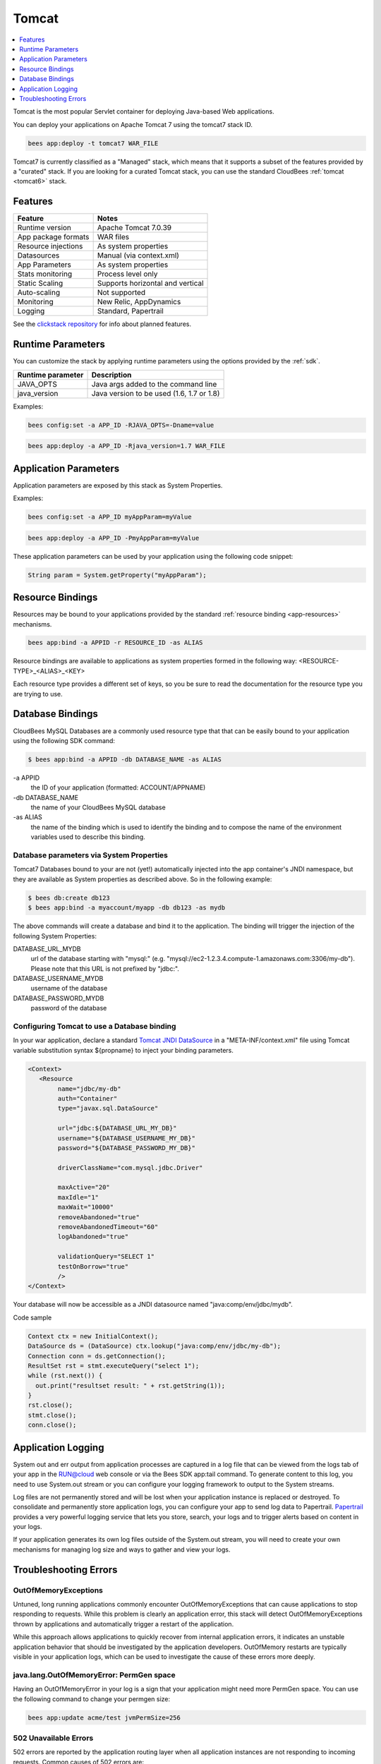 .. _tomcat-stack:

================================
 Tomcat
================================

.. contents::
    :local:
    :depth: 1

Tomcat is the most popular Servlet container for deploying Java-based Web
applications.

You can deploy your applications on Apache Tomcat 7 using the tomcat7 stack ID.

.. code-block:: bash

   bees app:deploy -t tomcat7 WAR_FILE


Tomcat7 is currently classified as a "Managed" stack, which means that it
supports a subset of the features provided by a "curated" stack.  If you are
looking for a curated Tomcat stack, you can use the standard CloudBees
:ref:`tomcat <tomcat6>` stack.


Features
--------

============================  ============================================
Feature                       Notes
============================  ============================================
Runtime version               Apache Tomcat 7.0.39
App package formats           WAR files
Resource injections           As system properties
Datasources                   Manual (via context.xml)
App Parameters                As system properties
Stats monitoring              Process level only
Static Scaling                Supports horizontal and vertical
Auto-scaling                  Not supported
Monitoring                    New Relic, AppDynamics
Logging                       Standard, Papertrail
============================  ============================================

See the `clickstack repository <https://github.com/CloudBees-community/tomcat7-clickstack/>`_
for info about planned features.


Runtime Parameters
------------------

You can customize the stack by applying runtime parameters using the options
provided by the :ref:`sdk`.

============================  ============================================
Runtime parameter             Description
============================  ============================================
JAVA_OPTS                     Java args added to the command line
java_version                  Java version to be used (1.6, 1.7 or 1.8)
============================  ============================================

Examples:

.. code-block:: bash

   bees config:set -a APP_ID -RJAVA_OPTS=-Dname=value

.. code-block:: bash

   bees app:deploy -a APP_ID -Rjava_version=1.7 WAR_FILE

Application Parameters
----------------------

Application parameters are exposed by this stack as System Properties.

Examples:

.. code-block:: bash

   bees config:set -a APP_ID myAppParam=myValue

.. code-block:: bash

   bees app:deploy -a APP_ID -PmyAppParam=myValue

These application parameters can be used by your application using the following
code snippet:

.. code-block:: java

   String param = System.getProperty("myAppParam");


Resource Bindings
-----------------

Resources may be bound to your applications provided by the standard
:ref:`resource binding <app-resources>` mechanisms.

.. code-block:: bash

   bees app:bind -a APPID -r RESOURCE_ID -as ALIAS

Resource bindings are available to applications as system properties formed
in the following way:  <RESOURCE-TYPE>_<ALIAS>_<KEY>

Each resource type provides a different set of keys, so you be sure to read the
documentation for the resource type you are trying to use.

Database Bindings
-----------------

CloudBees MySQL Databases are a commonly used resource type that that can be
easily bound to your application using the following SDK command:

.. code-block:: bash

   $ bees app:bind -a APPID -db DATABASE_NAME -as ALIAS

\-a APPID
   the ID of your application (formatted: ACCOUNT/APPNAME)
-db DATABASE_NAME
   the name of your CloudBees MySQL database
-as ALIAS
   the name of the binding which is used to identify the binding and to compose
   the name of the environment variables used to describe this binding.

Database parameters via System Properties
^^^^^^^^^^^^^^^^^^^^^^^^^^^^^^^^^^^^^^^^^

Tomcat7 Databases bound to your are not (yet!) automatically injected into the
app container's JNDI namespace, but they are available as System properties as
described above.  So in the following example:

.. code-block:: bash

   $ bees db:create db123
   $ bees app:bind -a myaccount/myapp -db db123 -as mydb

The above commands will create a database and bind it to the application.  The
binding will trigger the injection of the following System Properties:

DATABASE_URL_MYDB
   url of the database starting with "mysql:"
   (e.g. "mysql://ec2-1.2.3.4.compute-1.amazonaws.com:3306/my-db"). Please note
   that this URL is not prefixed by "jdbc:".
DATABASE_USERNAME_MYDB
   username of the database
DATABASE_PASSWORD_MYDB
   password of the database

Configuring Tomcat to use a Database binding
^^^^^^^^^^^^^^^^^^^^^^^^^^^^^^^^^^^^^^^^^^^^

In your war application, declare a standard `Tomcat JNDI DataSource <https://github.com/CloudBees-community/tomcat7-clickstack/>`_
in a "META-INF/context.xml" file using Tomcat variable substitution syntax
${propname} to inject your binding parameters.

.. code-block:: xml

   <Context>
      <Resource
           name="jdbc/my-db"
           auth="Container"
           type="javax.sql.DataSource"

           url="jdbc:${DATABASE_URL_MY_DB}"
           username="${DATABASE_USERNAME_MY_DB}"
           password="${DATABASE_PASSWORD_MY_DB}"

           driverClassName="com.mysql.jdbc.Driver"

           maxActive="20"
           maxIdle="1"
           maxWait="10000"
           removeAbandoned="true"
           removeAbandonedTimeout="60"
           logAbandoned="true"

           validationQuery="SELECT 1"
           testOnBorrow="true"
           />
   </Context>

Your database will now be accessible as a JNDI datasource named
"java:comp/env/jdbc/mydb".

Code sample

.. code-block:: java

   Context ctx = new InitialContext();
   DataSource ds = (DataSource) ctx.lookup("java:comp/env/jdbc/my-db");
   Connection conn = ds.getConnection();
   ResultSet rst = stmt.executeQuery("select 1");
   while (rst.next()) {
     out.print("resultset result: " + rst.getString(1));
   }
   rst.close();
   stmt.close();
   conn.close();

Application Logging
-------------------

System out and err output from application processes are captured in a log file
that can be viewed from the logs tab of your app in the RUN@cloud web console
or via the Bees SDK app:tail command.  To generate content to this log, you
need to use System.out stream or you can configure your logging framework to
output to the System streams.

Log files are not permanently stored and will be lost when your application
instance is replaced or destroyed.  To consolidate and permanently store
application logs, you can configure your app to send log data to Papertrail.
`Papertrail <https://grandcentral.cloudbees.com/services/plans/papertrail>`_
provides a very powerful logging service that lets you store, search,
your logs and to trigger alerts based on content in your logs.

If your application generates its own log files outside of the System.out
stream, you will need to create your own mechanisms for managing log size and
ways to gather and view your logs.

Troubleshooting Errors
----------------------

OutOfMemoryExceptions
^^^^^^^^^^^^^^^^^^^^^

Untuned, long running applications commonly encounter OutOfMemoryExceptions that
can cause applications to stop responding to requests.  While this problem is
clearly an application error, this stack will detect OutOfMemoryExceptions
thrown by applications and automatically trigger a restart of the application.

While this approach allows applications to quickly recover from internal
application errors, it indicates an unstable application behavior that should
be investigated by the application developers.  OutOfMemory restarts are
typically visible in your application logs, which can be used to investigate
the cause of these errors more deeply.

java.lang.OutOfMemoryError: PermGen space
^^^^^^^^^^^^^^^^^^^^^^^^^^^^^^^^^^^^^^^^^

Having an OutOfMemoryError in your log is a sign that your application might
need more PermGen space.  You can use the following command to change your
permgen size:

.. code-block:: bash

   bees app:update acme/test jvmPermSize=256


502 Unavailable Errors
^^^^^^^^^^^^^^^^^^^^^^

502 errors are reported by the application routing layer when all
application instances are not responding to incoming requests. Common causes
of 502 errors are:

* The app hung or crashed during startup and never started receiving requests
* All app threads are making external connnections - this can occur if the application makes blocking requests to external servers (databases, HTTP URLs, or other external resources) that are not responding properly
* App threads are stuck in synchronization or object lock deadlocks
* The apps process has crashed and is not responding to requests

In almost all of these cases, the application logs are the best source of info
about this error.  If you have paid for production support or need to post
a question on the community forums, error messages and stack traces are by
far this most useful piece of information that you can provide to get help.


Collecting Stack Dumps
^^^^^^^^^^^^^^^^^^^^^^

If your application is still running, but not responding, you can capture stack
dump via the following command:

.. code-block:: bash

   $ bees app:instance:list acme/myapp
   Instance ID     : acme/iii-aaa
   $ bees app:instance:invoke -i acme/iii-aaa -cs send_sigquit

After invoking send_sigquit, the stack dump will be dumped to the application
log of the instance.  You can view this dump in the log viewer or via the
bees app:tail command.

.. code-block:: bash

   $ bees app:tail acme/myapp



Frequently Asked Questions
==========================

How can I determine the web application root directory?
   use ServletContext.getRealPath("/")

Where can I store temporary files?
   Use File.createTempFile(tempFileName)
   or ServletContext.getAttribute("javax.servlet.context.tempdir")

Does this stack support persistent file storage?
   Yes, via a mounted filestore resource

What is the default timezone?
   UTC

How can I override the timezone?
   In general, this is a bad practice since keeping everything UTC helps prevent
   timezone corruption.  You can override the timezone using a runtime parameter
   to set -Duser.timezone=YOUR_TIME_ZONE






